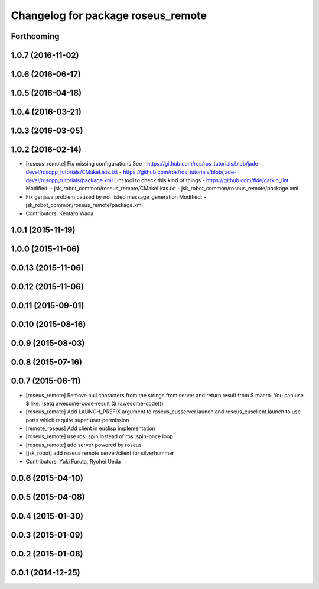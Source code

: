 ^^^^^^^^^^^^^^^^^^^^^^^^^^^^^^^^^^^
Changelog for package roseus_remote
^^^^^^^^^^^^^^^^^^^^^^^^^^^^^^^^^^^

Forthcoming
-----------

1.0.7 (2016-11-02)
------------------

1.0.6 (2016-06-17)
------------------

1.0.5 (2016-04-18)
------------------

1.0.4 (2016-03-21)
------------------

1.0.3 (2016-03-05)
------------------

1.0.2 (2016-02-14)
------------------
* [roseus_remote] Fix missing configurations
  See
  - https://github.com/ros/ros_tutorials/blob/jade-devel/roscpp_tutorials/CMakeLists.txt
  - https://github.com/ros/ros_tutorials/blob/jade-devel/roscpp_tutorials/package.xml
  Lint tool to check this kind of things
  - https://github.com/fkie/catkin_lint
  Modified:
  - jsk_robot_common/roseus_remote/CMakeLists.txt
  - jsk_robot_common/roseus_remote/package.xml
* Fix genjava problem caused by not listed message_generation
  Modified:
  - jsk_robot_common/roseus_remote/package.xml
* Contributors: Kentaro Wada

1.0.1 (2015-11-19)
------------------

1.0.0 (2015-11-06)
------------------

0.0.13 (2015-11-06)
-------------------

0.0.12 (2015-11-06)
-------------------

0.0.11 (2015-09-01)
-------------------

0.0.10 (2015-08-16)
-------------------

0.0.9 (2015-08-03)
------------------

0.0.8 (2015-07-16)
------------------

0.0.7 (2015-06-11)
------------------
* [roseus_remote] Remove null characters from the strings from server and
  return result from $ macro.
  You can use $ like:
  (setq awesome-code-result ($ (awesome-code)))
* [roseus_remote] Add LAUNCH_PREFIX argument to roseus_eusserver.launch and
  roseus_eusclient.launch to use ports which require super user permission
* [remote_roseus] Add client in euslisp implementation
* [roseus_remote] use ros::spin instead of ros::spin-once loop
* [roseus_remote] add server powered by roseus
* [jsk_robot] add roseus remote server/client for silverhummer
* Contributors: Yuki Furuta, Ryohei Ueda

0.0.6 (2015-04-10)
------------------

0.0.5 (2015-04-08)
------------------

0.0.4 (2015-01-30)
------------------

0.0.3 (2015-01-09)
------------------

0.0.2 (2015-01-08)
------------------

0.0.1 (2014-12-25)
------------------
